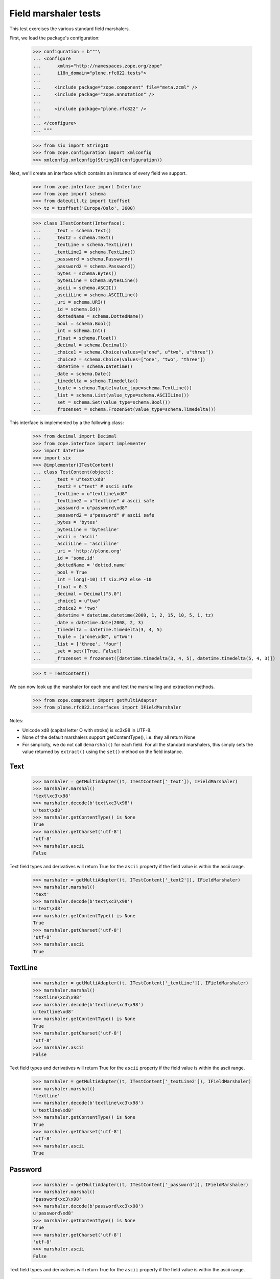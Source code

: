 Field marshaler tests
=====================

This test exercises the various standard field marshalers.

First, we load the package's configuration:

    >>> configuration = b"""\
    ... <configure
    ...      xmlns="http://namespaces.zope.org/zope"
    ...      i18n_domain="plone.rfc822.tests">
    ...
    ...     <include package="zope.component" file="meta.zcml" />
    ...     <include package="zope.annotation" />
    ...
    ...     <include package="plone.rfc822" />
    ...
    ... </configure>
    ... """

    >>> from six import StringIO
    >>> from zope.configuration import xmlconfig
    >>> xmlconfig.xmlconfig(StringIO(configuration))

Next, we'll create an interface which contains an instance of every field
we support.

    >>> from zope.interface import Interface
    >>> from zope import schema
    >>> from dateutil.tz import tzoffset
    >>> tz = tzoffset('Europe/Oslo', 3600)

    >>> class ITestContent(Interface):
    ...     _text = schema.Text()
    ...     _text2 = schema.Text()
    ...     _textLine = schema.TextLine()
    ...     _textLine2 = schema.TextLine()
    ...     _password = schema.Password()
    ...     _password2 = schema.Password()
    ...     _bytes = schema.Bytes()
    ...     _bytesLine = schema.BytesLine()
    ...     _ascii = schema.ASCII()
    ...     _asciiLine = schema.ASCIILine()
    ...     _uri = schema.URI()
    ...     _id = schema.Id()
    ...     _dottedName = schema.DottedName()
    ...     _bool = schema.Bool()
    ...     _int = schema.Int()
    ...     _float = schema.Float()
    ...     _decimal = schema.Decimal()
    ...     _choice1 = schema.Choice(values=[u"one", u"two", u"three"])
    ...     _choice2 = schema.Choice(values=["one", "two", "three"])
    ...     _datetime = schema.Datetime()
    ...     _date = schema.Date()
    ...     _timedelta = schema.Timedelta()
    ...     _tuple = schema.Tuple(value_type=schema.TextLine())
    ...     _list = schema.List(value_type=schema.ASCIILine())
    ...     _set = schema.Set(value_type=schema.Bool())
    ...     _frozenset = schema.FrozenSet(value_type=schema.Timedelta())

This interface is implemented by a the following class:

    >>> from decimal import Decimal
    >>> from zope.interface import implementer
    >>> import datetime
    >>> import six
    >>> @implementer(ITestContent)
    ... class TestContent(object):
    ...     _text = u"text\xd8"
    ...     _text2 = u"text" # ascii safe
    ...     _textLine = u"textline\xd8"
    ...     _textLine2 = u"textline" # ascii safe
    ...     _password = u"password\xd8"
    ...     _password2 = u"password" # ascii safe
    ...     _bytes = 'bytes'
    ...     _bytesLine = 'bytesline'
    ...     _ascii = 'ascii'
    ...     _asciiLine = 'asciiline'
    ...     _uri = 'http://plone.org'
    ...     _id = 'some.id'
    ...     _dottedName = 'dotted.name'
    ...     _bool = True
    ...     _int = long(-10) if six.PY2 else -10
    ...     _float = 0.3
    ...     _decimal = Decimal("5.0")
    ...     _choice1 = u"two"
    ...     _choice2 = 'two'
    ...     _datetime = datetime.datetime(2009, 1, 2, 15, 10, 5, 1, tz)
    ...     _date = datetime.date(2008, 2, 3)
    ...     _timedelta = datetime.timedelta(3, 4, 5)
    ...     _tuple = (u"one\xd8", u"two")
    ...     _list = ['three', 'four']
    ...     _set = set([True, False])
    ...     _frozenset = frozenset([datetime.timedelta(3, 4, 5), datetime.timedelta(5, 4, 3)])

    >>> t = TestContent()

We can now look up the marshaler for each one and test the marshalling and
extraction methods.

    >>> from zope.component import getMultiAdapter
    >>> from plone.rfc822.interfaces import IFieldMarshaler

Notes:

* Unicode \xd8 (capital letter O with stroke) is \xc3\x98 in UTF-8.
* None of the default marshalers support getContentType(), i.e. they all
  return None
* For simplicity, we do not call ``demarshal()`` for each field. For all the
  standard marshalers, this simply sets the value returned by ``extract()``
  using the ``set()`` method on the field instance.

Text
----

    >>> marshaler = getMultiAdapter((t, ITestContent['_text']), IFieldMarshaler)
    >>> marshaler.marshal()
    'text\xc3\x98'
    >>> marshaler.decode(b'text\xc3\x98')
    u'text\xd8'
    >>> marshaler.getContentType() is None
    True
    >>> marshaler.getCharset('utf-8')
    'utf-8'
    >>> marshaler.ascii
    False

Text field types and derivatives will return True for the ``ascii`` property
if the field value is within the ascii range.

    >>> marshaler = getMultiAdapter((t, ITestContent['_text2']), IFieldMarshaler)
    >>> marshaler.marshal()
    'text'
    >>> marshaler.decode(b'text\xc3\x98')
    u'text\xd8'
    >>> marshaler.getContentType() is None
    True
    >>> marshaler.getCharset('utf-8')
    'utf-8'
    >>> marshaler.ascii
    True

TextLine
--------

    >>> marshaler = getMultiAdapter((t, ITestContent['_textLine']), IFieldMarshaler)
    >>> marshaler.marshal()
    'textline\xc3\x98'
    >>> marshaler.decode(b'textline\xc3\x98')
    u'textline\xd8'
    >>> marshaler.getContentType() is None
    True
    >>> marshaler.getCharset('utf-8')
    'utf-8'
    >>> marshaler.ascii
    False

Text field types and derivatives will return True for the ``ascii`` property
if the field value is within the ascii range.

    >>> marshaler = getMultiAdapter((t, ITestContent['_textLine2']), IFieldMarshaler)
    >>> marshaler.marshal()
    'textline'
    >>> marshaler.decode(b'textline\xc3\x98')
    u'textline\xd8'
    >>> marshaler.getContentType() is None
    True
    >>> marshaler.getCharset('utf-8')
    'utf-8'
    >>> marshaler.ascii
    True

Password
--------

    >>> marshaler = getMultiAdapter((t, ITestContent['_password']), IFieldMarshaler)
    >>> marshaler.marshal()
    'password\xc3\x98'
    >>> marshaler.decode(b'password\xc3\x98')
    u'password\xd8'
    >>> marshaler.getContentType() is None
    True
    >>> marshaler.getCharset('utf-8')
    'utf-8'
    >>> marshaler.ascii
    False

Text field types and derivatives will return True for the ``ascii`` property
if the field value is within the ascii range.

    >>> marshaler = getMultiAdapter((t, ITestContent['_password2']), IFieldMarshaler)
    >>> marshaler.marshal()
    'password'
    >>> marshaler.decode(b'password\xc3\x98')
    u'password\xd8'
    >>> marshaler.getContentType() is None
    True
    >>> marshaler.getCharset('utf-8')
    'utf-8'
    >>> marshaler.ascii
    True

Bytes
-----

    >>> marshaler = getMultiAdapter((t, ITestContent['_bytes']), IFieldMarshaler)
    >>> marshaler.marshal()
    'bytes'
    >>> marshaler.decode(b'bytes')
    'bytes'
    >>> marshaler.getContentType() is None
    True
    >>> marshaler.getCharset('utf-8') is None
    True
    >>> marshaler.ascii
    True

BytesLine
---------

    >>> marshaler = getMultiAdapter((t, ITestContent['_bytesLine']), IFieldMarshaler)
    >>> marshaler.marshal()
    'bytesline'
    >>> marshaler.decode(b'bytesline')
    'bytesline'
    >>> marshaler.getContentType() is None
    True
    >>> marshaler.getCharset('utf-8') is None
    True
    >>> marshaler.ascii
    True

ASCII
-----

    >>> marshaler = getMultiAdapter((t, ITestContent['_ascii']), IFieldMarshaler)
    >>> marshaler.marshal()
    'ascii'
    >>> marshaler.decode(b'ascii')
    'ascii'
    >>> marshaler.getContentType() is None
    True
    >>> marshaler.getCharset('utf-8') is None
    True
    >>> marshaler.ascii
    True

ASCIILine
---------

    >>> marshaler = getMultiAdapter((t, ITestContent['_asciiLine']), IFieldMarshaler)
    >>> marshaler.marshal()
    'asciiline'
    >>> marshaler.decode(b'asciiline')
    'asciiline'
    >>> marshaler.getContentType() is None
    True
    >>> marshaler.getCharset('utf-8') is None
    True
    >>> marshaler.ascii
    True

URI
---

    >>> marshaler = getMultiAdapter((t, ITestContent['_uri']), IFieldMarshaler)
    >>> marshaler.marshal()
    'http://plone.org'
    >>> marshaler.decode(b'http://plone.org')
    'http://plone.org'
    >>> marshaler.getContentType() is None
    True
    >>> marshaler.getCharset('utf-8') is None
    True
    >>> marshaler.ascii
    True

Id
--

    >>> marshaler = getMultiAdapter((t, ITestContent['_id']), IFieldMarshaler)
    >>> marshaler.marshal()
    'some.id'
    >>> marshaler.decode(b'some.id')
    'some.id'
    >>> marshaler.getCharset('utf-8') is None
    True
    >>> marshaler.getContentType() is None
    True
    >>> marshaler.ascii
    True

DottedName
----------

    >>> marshaler = getMultiAdapter((t, ITestContent['_dottedName']), IFieldMarshaler)
    >>> marshaler.marshal()
    'dotted.name'
    >>> marshaler.decode(b'dotted.name')
    'dotted.name'
    >>> marshaler.getContentType() is None
    True
    >>> marshaler.getCharset('utf-8') is None
    True
    >>> marshaler.ascii
    True

Bool
----

    >>> marshaler = getMultiAdapter((t, ITestContent['_bool']), IFieldMarshaler)
    >>> marshaler.marshal()
    'True'
    >>> t._bool = False
    >>> marshaler.marshal()
    'False'
    >>> t._bool = True
    >>> marshaler.decode(b'True')
    True
    >>> marshaler.decode(b'False')
    False
    >>> marshaler.getContentType() is None
    True
    >>> marshaler.getCharset('utf-8') is None
    True
    >>> marshaler.ascii
    True

Int
---

    >>> marshaler = getMultiAdapter((t, ITestContent['_int']), IFieldMarshaler)
    >>> marshaler.marshal()
    '-10'
    >>> marshaler.decode(b'-10')
    -10
    >>> marshaler.getContentType() is None
    True
    >>> marshaler.getCharset('utf-8') is None
    True
    >>> marshaler.ascii
    True

Float
-----

    >>> marshaler = getMultiAdapter((t, ITestContent['_float']), IFieldMarshaler)
    >>> marshaler.marshal()
    '0.3'
    >>> marshaler.decode(b'0.25')
    0.25
    >>> marshaler.getContentType() is None
    True
    >>> marshaler.getCharset('utf-8') is None
    True
    >>> marshaler.ascii
    True

Decimal
-------

    >>> marshaler = getMultiAdapter((t, ITestContent['_decimal']), IFieldMarshaler)
    >>> marshaler.marshal()
    '5.0'
    >>> marshaler.decode(b'5.0')
    Decimal('5.0')
    >>> marshaler.getContentType() is None
    True
    >>> marshaler.getCharset('utf-8') is None
    True
    >>> marshaler.ascii
    True

Choice
------

    >>> marshaler = getMultiAdapter((t, ITestContent['_choice1']), IFieldMarshaler)
    >>> marshaler.marshal()
    'two'
    >>> marshaler.decode(b'one')
    u'one'
    >>> marshaler.getContentType() is None
    True
    >>> marshaler.getCharset('utf-8')
    'utf-8'
    >>> marshaler.ascii
    True

    >>> marshaler = getMultiAdapter((t, ITestContent['_choice2']), IFieldMarshaler)
    >>> marshaler.marshal()
    'two'
    >>> marshaler.decode(b'three')
    u'three'
    >>> marshaler.getContentType() is None
    True
    >>> marshaler.getCharset('utf-8')
    'utf-8'
    >>> marshaler.ascii
    True

Datetime
--------

    >>> marshaler = getMultiAdapter((t, ITestContent['_datetime']), IFieldMarshaler)
    >>> marshaler.marshal()
    '2009-01-02T15:10:05.000001+01:00'
    >>> marshaler.decode(b'2009-01-02T15:10:05.000001+01:00')
    datetime.datetime(2009, 1, 2, 15, 10, 5, 1, tzinfo=tzoffset(None, 3600))
    >>> marshaler.getContentType() is None
    True
    >>> marshaler.getCharset('utf-8') is None
    True
    >>> marshaler.ascii
    True

Date
----

    >>> marshaler = getMultiAdapter((t, ITestContent['_date']), IFieldMarshaler)
    >>> marshaler.marshal()
    '2008-02-03'
    >>> marshaler.decode(b'2008-02-03')
    datetime.date(2008, 2, 3)
    >>> marshaler.getContentType() is None
    True
    >>> marshaler.getCharset('utf-8') is None
    True
    >>> marshaler.ascii
    True

Timedelta
---------

    >>> marshaler = getMultiAdapter((t, ITestContent['_timedelta']), IFieldMarshaler)
    >>> marshaler.marshal()
    '3:4:5'
    >>> marshaler.decode(b'3:4:5')
    datetime.timedelta(3, 4, 5)
    >>> marshaler.getContentType() is None
    True
    >>> marshaler.getCharset('utf-8') is None
    True
    >>> marshaler.ascii
    True

Tuple
-----

    >>> marshaler = getMultiAdapter((t, ITestContent['_tuple']), IFieldMarshaler)
    >>> marshaler.marshal()
    'one\xc3\x98||two'
    >>> marshaler.decode(b'one\xc3\x98||two')
    (u'one\xd8', u'two')
    >>> marshaler.getContentType() is None
    True
    >>> marshaler.getCharset('utf-8')
    'utf-8'
    >>> marshaler.ascii
    False

List
----

    >>> marshaler = getMultiAdapter((t, ITestContent['_list']), IFieldMarshaler)
    >>> marshaler.marshal()
    'three||four'
    >>> marshaler.decode(b'three||four')
    ['three', 'four']
    >>> marshaler.getContentType() is None
    True
    >>> marshaler.getCharset('utf-8') is None
    True
    >>> marshaler.ascii
    True

Set
---

    >>> marshaler = getMultiAdapter((t, ITestContent['_set']), IFieldMarshaler)
    >>> marshaler.marshal() in (b'False||True', b'True||False')
    True
    >>> marshaler.decode(b'True||False') == set([True, False])
    True
    >>> marshaler.getContentType() is None
    True
    >>> marshaler.getCharset('utf-8') is None
    True
    >>> marshaler.ascii
    True

Frozenset
---------

    >>> marshaler = getMultiAdapter((t, ITestContent['_frozenset']), IFieldMarshaler)
    >>> marshaler.marshal() in (b'3:4:5||5:4:3', b'5:4:3||3:4:5')
    True
    >>> marshaler.decode(b'3:4:5||5:4:3') == frozenset([datetime.timedelta(3, 4, 5), datetime.timedelta(5, 4, 3)])
    True
    >>> marshaler.getContentType() is None
    True
    >>> marshaler.getCharset('utf-8') is None
    True
    >>> marshaler.ascii
    True
